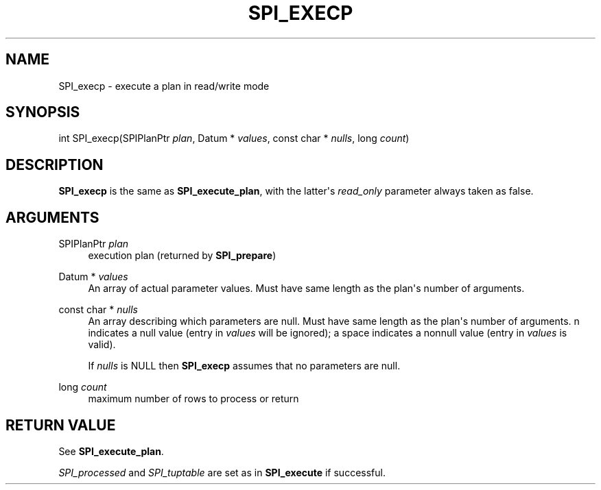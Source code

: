 '\" t
.\"     Title: SPI_execp
.\"    Author: The PostgreSQL Global Development Group
.\" Generator: DocBook XSL Stylesheets v1.79.1 <http://docbook.sf.net/>
.\"      Date: 2020-08-04
.\"    Manual: PostgreSQL 9.0.10 Documentation
.\"    Source: PostgreSQL 9.0.10
.\"  Language: English
.\"
.TH "SPI_EXECP" "3" "2020-08-04" "PostgreSQL 9.0.10" "PostgreSQL 9.0.10 Documentation"
.\" -----------------------------------------------------------------
.\" * Define some portability stuff
.\" -----------------------------------------------------------------
.\" ~~~~~~~~~~~~~~~~~~~~~~~~~~~~~~~~~~~~~~~~~~~~~~~~~~~~~~~~~~~~~~~~~
.\" http://bugs.debian.org/507673
.\" http://lists.gnu.org/archive/html/groff/2009-02/msg00013.html
.\" ~~~~~~~~~~~~~~~~~~~~~~~~~~~~~~~~~~~~~~~~~~~~~~~~~~~~~~~~~~~~~~~~~
.ie \n(.g .ds Aq \(aq
.el       .ds Aq '
.\" -----------------------------------------------------------------
.\" * set default formatting
.\" -----------------------------------------------------------------
.\" disable hyphenation
.nh
.\" disable justification (adjust text to left margin only)
.ad l
.\" -----------------------------------------------------------------
.\" * MAIN CONTENT STARTS HERE *
.\" -----------------------------------------------------------------
.SH "NAME"
SPI_execp \- execute a plan in read/write mode
.SH "SYNOPSIS"
.sp
.nf
int SPI_execp(SPIPlanPtr \fIplan\fR, Datum * \fIvalues\fR, const char * \fInulls\fR, long \fIcount\fR)
.fi
.SH "DESCRIPTION"
.PP
\fBSPI_execp\fR
is the same as
\fBSPI_execute_plan\fR, with the latter\*(Aqs
\fIread_only\fR
parameter always taken as
false\&.
.SH "ARGUMENTS"
.PP
SPIPlanPtr \fIplan\fR
.RS 4
execution plan (returned by
\fBSPI_prepare\fR)
.RE
.PP
Datum * \fIvalues\fR
.RS 4
An array of actual parameter values\&. Must have same length as the plan\*(Aqs number of arguments\&.
.RE
.PP
const char * \fInulls\fR
.RS 4
An array describing which parameters are null\&. Must have same length as the plan\*(Aqs number of arguments\&.
n
indicates a null value (entry in
\fIvalues\fR
will be ignored); a space indicates a nonnull value (entry in
\fIvalues\fR
is valid)\&.
.sp
If
\fInulls\fR
is
NULL
then
\fBSPI_execp\fR
assumes that no parameters are null\&.
.RE
.PP
long \fIcount\fR
.RS 4
maximum number of rows to process or return
.RE
.SH "RETURN VALUE"
.PP
See
\fBSPI_execute_plan\fR\&.
.PP
\fISPI_processed\fR
and
\fISPI_tuptable\fR
are set as in
\fBSPI_execute\fR
if successful\&.
